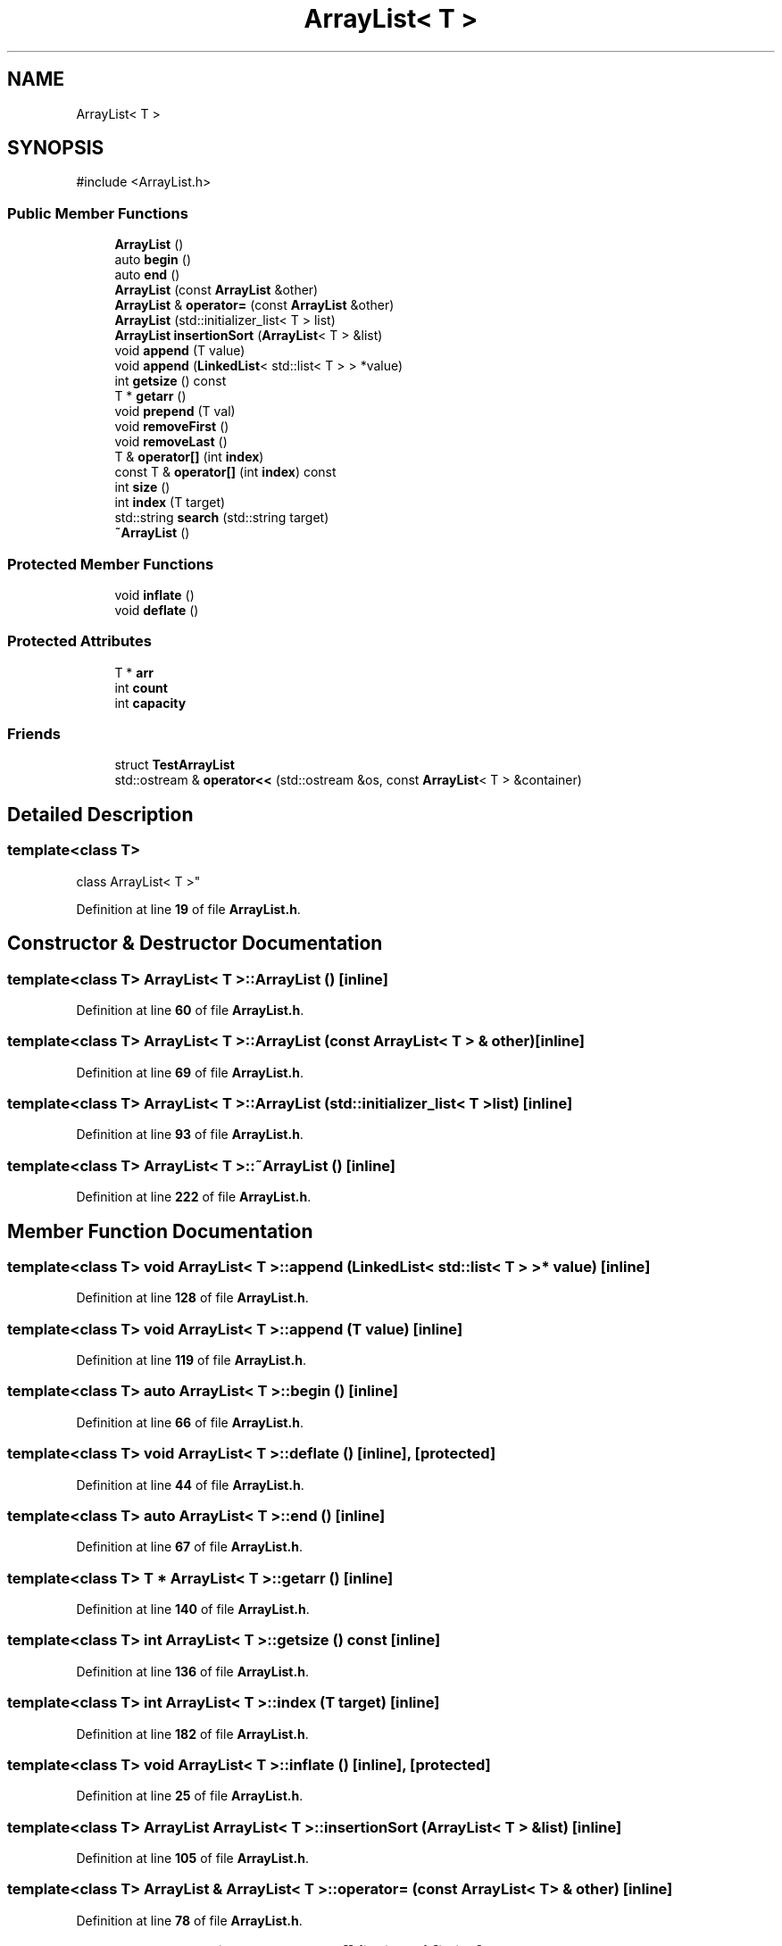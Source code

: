 .TH "ArrayList< T >" 3 "CatTracks Route Planner" \" -*- nroff -*-
.ad l
.nh
.SH NAME
ArrayList< T >
.SH SYNOPSIS
.br
.PP
.PP
\fR#include <ArrayList\&.h>\fP
.SS "Public Member Functions"

.in +1c
.ti -1c
.RI "\fBArrayList\fP ()"
.br
.ti -1c
.RI "auto \fBbegin\fP ()"
.br
.ti -1c
.RI "auto \fBend\fP ()"
.br
.ti -1c
.RI "\fBArrayList\fP (const \fBArrayList\fP &other)"
.br
.ti -1c
.RI "\fBArrayList\fP & \fBoperator=\fP (const \fBArrayList\fP &other)"
.br
.ti -1c
.RI "\fBArrayList\fP (std::initializer_list< T > list)"
.br
.ti -1c
.RI "\fBArrayList\fP \fBinsertionSort\fP (\fBArrayList\fP< T > &list)"
.br
.ti -1c
.RI "void \fBappend\fP (T value)"
.br
.ti -1c
.RI "void \fBappend\fP (\fBLinkedList\fP< std::list< T > > *value)"
.br
.ti -1c
.RI "int \fBgetsize\fP () const"
.br
.ti -1c
.RI "T * \fBgetarr\fP ()"
.br
.ti -1c
.RI "void \fBprepend\fP (T val)"
.br
.ti -1c
.RI "void \fBremoveFirst\fP ()"
.br
.ti -1c
.RI "void \fBremoveLast\fP ()"
.br
.ti -1c
.RI "T & \fBoperator[]\fP (int \fBindex\fP)"
.br
.ti -1c
.RI "const T & \fBoperator[]\fP (int \fBindex\fP) const"
.br
.ti -1c
.RI "int \fBsize\fP ()"
.br
.ti -1c
.RI "int \fBindex\fP (T target)"
.br
.ti -1c
.RI "std::string \fBsearch\fP (std::string target)"
.br
.ti -1c
.RI "\fB~ArrayList\fP ()"
.br
.in -1c
.SS "Protected Member Functions"

.in +1c
.ti -1c
.RI "void \fBinflate\fP ()"
.br
.ti -1c
.RI "void \fBdeflate\fP ()"
.br
.in -1c
.SS "Protected Attributes"

.in +1c
.ti -1c
.RI "T * \fBarr\fP"
.br
.ti -1c
.RI "int \fBcount\fP"
.br
.ti -1c
.RI "int \fBcapacity\fP"
.br
.in -1c
.SS "Friends"

.in +1c
.ti -1c
.RI "struct \fBTestArrayList\fP"
.br
.ti -1c
.RI "std::ostream & \fBoperator<<\fP (std::ostream &os, const \fBArrayList\fP< T > &container)"
.br
.in -1c
.SH "Detailed Description"
.PP 

.SS "template<class T>
.br
class ArrayList< T >"
.PP
Definition at line \fB19\fP of file \fBArrayList\&.h\fP\&.
.SH "Constructor & Destructor Documentation"
.PP 
.SS "template<class T> \fBArrayList\fP< T >\fB::ArrayList\fP ()\fR [inline]\fP"

.PP
Definition at line \fB60\fP of file \fBArrayList\&.h\fP\&.
.SS "template<class T> \fBArrayList\fP< T >\fB::ArrayList\fP (const \fBArrayList\fP< T > & other)\fR [inline]\fP"

.PP
Definition at line \fB69\fP of file \fBArrayList\&.h\fP\&.
.SS "template<class T> \fBArrayList\fP< T >\fB::ArrayList\fP (std::initializer_list< T > list)\fR [inline]\fP"

.PP
Definition at line \fB93\fP of file \fBArrayList\&.h\fP\&.
.SS "template<class T> \fBArrayList\fP< T >::~\fBArrayList\fP ()\fR [inline]\fP"

.PP
Definition at line \fB222\fP of file \fBArrayList\&.h\fP\&.
.SH "Member Function Documentation"
.PP 
.SS "template<class T> void \fBArrayList\fP< T >::append (\fBLinkedList\fP< std::list< T > > * value)\fR [inline]\fP"

.PP
Definition at line \fB128\fP of file \fBArrayList\&.h\fP\&.
.SS "template<class T> void \fBArrayList\fP< T >::append (T value)\fR [inline]\fP"

.PP
Definition at line \fB119\fP of file \fBArrayList\&.h\fP\&.
.SS "template<class T> auto \fBArrayList\fP< T >::begin ()\fR [inline]\fP"

.PP
Definition at line \fB66\fP of file \fBArrayList\&.h\fP\&.
.SS "template<class T> void \fBArrayList\fP< T >::deflate ()\fR [inline]\fP, \fR [protected]\fP"

.PP
Definition at line \fB44\fP of file \fBArrayList\&.h\fP\&.
.SS "template<class T> auto \fBArrayList\fP< T >::end ()\fR [inline]\fP"

.PP
Definition at line \fB67\fP of file \fBArrayList\&.h\fP\&.
.SS "template<class T> T * \fBArrayList\fP< T >::getarr ()\fR [inline]\fP"

.PP
Definition at line \fB140\fP of file \fBArrayList\&.h\fP\&.
.SS "template<class T> int \fBArrayList\fP< T >::getsize () const\fR [inline]\fP"

.PP
Definition at line \fB136\fP of file \fBArrayList\&.h\fP\&.
.SS "template<class T> int \fBArrayList\fP< T >::index (T target)\fR [inline]\fP"

.PP
Definition at line \fB182\fP of file \fBArrayList\&.h\fP\&.
.SS "template<class T> void \fBArrayList\fP< T >::inflate ()\fR [inline]\fP, \fR [protected]\fP"

.PP
Definition at line \fB25\fP of file \fBArrayList\&.h\fP\&.
.SS "template<class T> \fBArrayList\fP \fBArrayList\fP< T >::insertionSort (\fBArrayList\fP< T > & list)\fR [inline]\fP"

.PP
Definition at line \fB105\fP of file \fBArrayList\&.h\fP\&.
.SS "template<class T> \fBArrayList\fP & \fBArrayList\fP< T >::operator= (const \fBArrayList\fP< T > & other)\fR [inline]\fP"

.PP
Definition at line \fB78\fP of file \fBArrayList\&.h\fP\&.
.SS "template<class T> T & \fBArrayList\fP< T >::operator[] (int index)\fR [inline]\fP"

.PP
Definition at line \fB170\fP of file \fBArrayList\&.h\fP\&.
.SS "template<class T> const T & \fBArrayList\fP< T >::operator[] (int index) const\fR [inline]\fP"

.PP
Definition at line \fB174\fP of file \fBArrayList\&.h\fP\&.
.SS "template<class T> void \fBArrayList\fP< T >::prepend (T val)\fR [inline]\fP"

.PP
Definition at line \fB144\fP of file \fBArrayList\&.h\fP\&.
.SS "template<class T> void \fBArrayList\fP< T >::removeFirst ()\fR [inline]\fP"

.PP
Definition at line \fB155\fP of file \fBArrayList\&.h\fP\&.
.SS "template<class T> void \fBArrayList\fP< T >::removeLast ()\fR [inline]\fP"

.PP
Definition at line \fB166\fP of file \fBArrayList\&.h\fP\&.
.SS "template<class T> std::string \fBArrayList\fP< T >::search (std::string target)\fR [inline]\fP"

.PP
Definition at line \fB202\fP of file \fBArrayList\&.h\fP\&.
.SS "template<class T> int \fBArrayList\fP< T >::size ()\fR [inline]\fP"

.PP
Definition at line \fB178\fP of file \fBArrayList\&.h\fP\&.
.SH "Friends And Related Symbol Documentation"
.PP 
.SS "template<class T> std::ostream & operator<< (std::ostream & os, const \fBArrayList\fP< T > & container)\fR [friend]\fP"

.PP
Definition at line \fB231\fP of file \fBArrayList\&.h\fP\&.
.SS "template<class T> friend struct TestArrayList\fR [friend]\fP"

.PP
Definition at line \fB227\fP of file \fBArrayList\&.h\fP\&.
.SH "Member Data Documentation"
.PP 
.SS "template<class T> T* \fBArrayList\fP< T >::arr\fR [protected]\fP"

.PP
Definition at line \fB21\fP of file \fBArrayList\&.h\fP\&.
.SS "template<class T> int \fBArrayList\fP< T >::capacity\fR [protected]\fP"

.PP
Definition at line \fB23\fP of file \fBArrayList\&.h\fP\&.
.SS "template<class T> int \fBArrayList\fP< T >::count\fR [protected]\fP"

.PP
Definition at line \fB22\fP of file \fBArrayList\&.h\fP\&.

.SH "Author"
.PP 
Generated automatically by Doxygen for CatTracks Route Planner from the source code\&.
